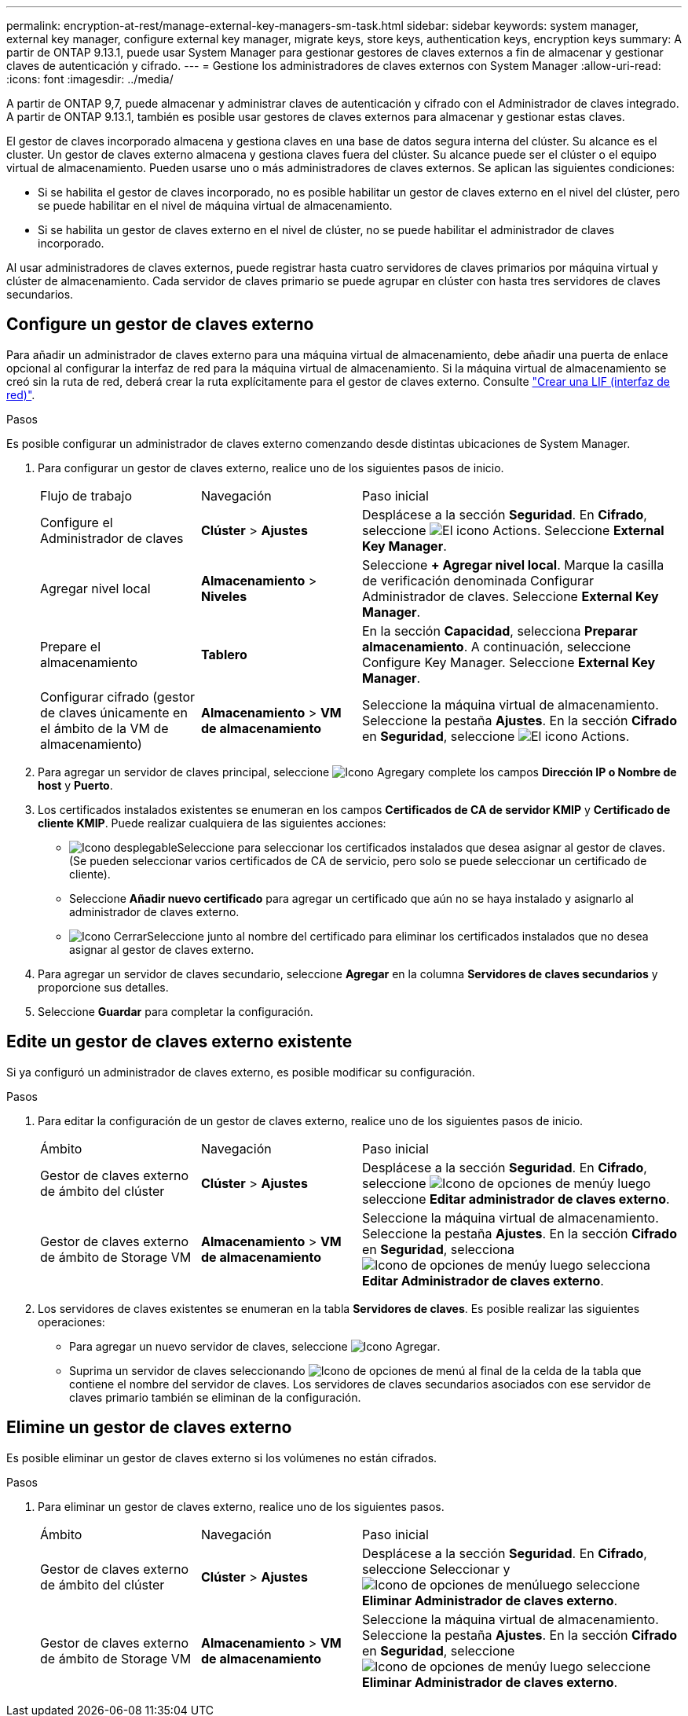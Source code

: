 ---
permalink: encryption-at-rest/manage-external-key-managers-sm-task.html 
sidebar: sidebar 
keywords: system manager, external key manager, configure external key manager, migrate keys, store keys, authentication keys, encryption keys 
summary: A partir de ONTAP 9.13.1, puede usar System Manager para gestionar gestores de claves externos a fin de almacenar y gestionar claves de autenticación y cifrado. 
---
= Gestione los administradores de claves externos con System Manager
:allow-uri-read: 
:icons: font
:imagesdir: ../media/


[role="lead"]
A partir de ONTAP 9,7, puede almacenar y administrar claves de autenticación y cifrado con el Administrador de claves integrado. A partir de ONTAP 9.13.1, también es posible usar gestores de claves externos para almacenar y gestionar estas claves.

El gestor de claves incorporado almacena y gestiona claves en una base de datos segura interna del clúster. Su alcance es el cluster. Un gestor de claves externo almacena y gestiona claves fuera del clúster. Su alcance puede ser el clúster o el equipo virtual de almacenamiento. Pueden usarse uno o más administradores de claves externos. Se aplican las siguientes condiciones:

* Si se habilita el gestor de claves incorporado, no es posible habilitar un gestor de claves externo en el nivel del clúster, pero se puede habilitar en el nivel de máquina virtual de almacenamiento.
* Si se habilita un gestor de claves externo en el nivel de clúster, no se puede habilitar el administrador de claves incorporado.


Al usar administradores de claves externos, puede registrar hasta cuatro servidores de claves primarios por máquina virtual y clúster de almacenamiento. Cada servidor de claves primario se puede agrupar en clúster con hasta tres servidores de claves secundarios.



== Configure un gestor de claves externo

Para añadir un administrador de claves externo para una máquina virtual de almacenamiento, debe añadir una puerta de enlace opcional al configurar la interfaz de red para la máquina virtual de almacenamiento. Si la máquina virtual de almacenamiento se creó sin la ruta de red, deberá crear la ruta explícitamente para el gestor de claves externo. Consulte link:../networking/create_a_lif.html["Crear una LIF (interfaz de red)"].

.Pasos
Es posible configurar un administrador de claves externo comenzando desde distintas ubicaciones de System Manager.

. Para configurar un gestor de claves externo, realice uno de los siguientes pasos de inicio.
+
[cols="25,25,50"]
|===


| Flujo de trabajo | Navegación | Paso inicial 


 a| 
Configure el Administrador de claves
 a| 
*Clúster* > *Ajustes*
 a| 
Desplácese a la sección *Seguridad*. En *Cifrado*, seleccione image:icon_gear.gif["El icono Actions"]. Seleccione *External Key Manager*.



 a| 
Agregar nivel local
 a| 
*Almacenamiento* > *Niveles*
 a| 
Seleccione *+ Agregar nivel local*. Marque la casilla de verificación denominada Configurar Administrador de claves. Seleccione *External Key Manager*.



 a| 
Prepare el almacenamiento
 a| 
*Tablero*
 a| 
En la sección *Capacidad*, selecciona *Preparar almacenamiento*.  A continuación, seleccione Configure Key Manager. Seleccione *External Key Manager*.



 a| 
Configurar cifrado (gestor de claves únicamente en el ámbito de la VM de almacenamiento)
 a| 
*Almacenamiento* > *VM de almacenamiento*
 a| 
Seleccione la máquina virtual de almacenamiento. Seleccione la pestaña *Ajustes*. En la sección *Cifrado* en *Seguridad*, seleccione image:icon_gear_blue_bg.png["El icono Actions"].

|===
. Para agregar un servidor de claves principal, seleccione image:icon_add.gif["Icono Agregar"]y complete los campos *Dirección IP o Nombre de host* y *Puerto*.
. Los certificados instalados existentes se enumeran en los campos *Certificados de CA de servidor KMIP* y *Certificado de cliente KMIP*.  Puede realizar cualquiera de las siguientes acciones:
+
** image:icon_dropdown_arrow.gif["Icono desplegable"]Seleccione para seleccionar los certificados instalados que desea asignar al gestor de claves. (Se pueden seleccionar varios certificados de CA de servicio, pero solo se puede seleccionar un certificado de cliente).
** Seleccione *Añadir nuevo certificado* para agregar un certificado que aún no se haya instalado y asignarlo al administrador de claves externo.
** image:icon-x-close.gif["Icono Cerrar"]Seleccione junto al nombre del certificado para eliminar los certificados instalados que no desea asignar al gestor de claves externo.


. Para agregar un servidor de claves secundario, seleccione *Agregar* en la columna *Servidores de claves secundarios* y proporcione sus detalles.
. Seleccione *Guardar* para completar la configuración.




== Edite un gestor de claves externo existente

Si ya configuró un administrador de claves externo, es posible modificar su configuración.

.Pasos
. Para editar la configuración de un gestor de claves externo, realice uno de los siguientes pasos de inicio.
+
[cols="25,25,50"]
|===


| Ámbito | Navegación | Paso inicial 


 a| 
Gestor de claves externo de ámbito del clúster
 a| 
*Clúster* > *Ajustes*
 a| 
Desplácese a la sección *Seguridad*. En *Cifrado*, seleccione image:icon_kabob.gif["Icono de opciones de menú"]y luego seleccione *Editar administrador de claves externo*.



 a| 
Gestor de claves externo de ámbito de Storage VM
 a| 
*Almacenamiento* > *VM de almacenamiento*
 a| 
Seleccione la máquina virtual de almacenamiento. Seleccione la pestaña *Ajustes*. En la sección *Cifrado* en *Seguridad*, selecciona image:icon_kabob.gif["Icono de opciones de menú"]y luego selecciona *Editar Administrador de claves externo*.

|===
. Los servidores de claves existentes se enumeran en la tabla *Servidores de claves*. Es posible realizar las siguientes operaciones:
+
** Para agregar un nuevo servidor de claves, seleccione image:icon_add.gif["Icono Agregar"].
** Suprima un servidor de claves seleccionando image:icon_kabob.gif["Icono de opciones de menú"] al final de la celda de la tabla que contiene el nombre del servidor de claves. Los servidores de claves secundarios asociados con ese servidor de claves primario también se eliminan de la configuración.






== Elimine un gestor de claves externo

Es posible eliminar un gestor de claves externo si los volúmenes no están cifrados.

.Pasos
. Para eliminar un gestor de claves externo, realice uno de los siguientes pasos.
+
[cols="25,25,50"]
|===


| Ámbito | Navegación | Paso inicial 


 a| 
Gestor de claves externo de ámbito del clúster
 a| 
*Clúster* > *Ajustes*
 a| 
Desplácese a la sección *Seguridad*. En *Cifrado*, seleccione Seleccionar y image:icon_kabob.gif["Icono de opciones de menú"]luego seleccione *Eliminar Administrador de claves externo*.



 a| 
Gestor de claves externo de ámbito de Storage VM
 a| 
*Almacenamiento* > *VM de almacenamiento*
 a| 
Seleccione la máquina virtual de almacenamiento. Seleccione la pestaña *Ajustes*. En la sección *Cifrado* en *Seguridad*, seleccione image:icon_kabob.gif["Icono de opciones de menú"]y luego seleccione *Eliminar Administrador de claves externo*.

|===

